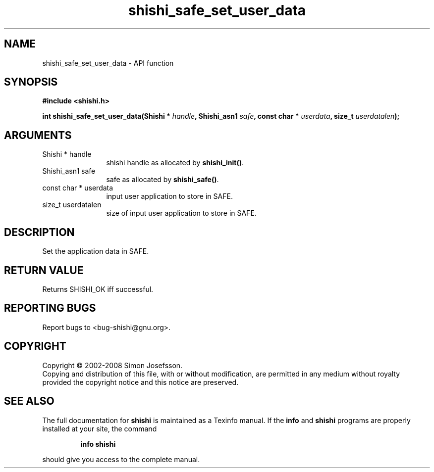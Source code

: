 .\" DO NOT MODIFY THIS FILE!  It was generated by gdoc.
.TH "shishi_safe_set_user_data" 3 "0.0.39" "shishi" "shishi"
.SH NAME
shishi_safe_set_user_data \- API function
.SH SYNOPSIS
.B #include <shishi.h>
.sp
.BI "int shishi_safe_set_user_data(Shishi * " handle ", Shishi_asn1 " safe ", const char * " userdata ", size_t " userdatalen ");"
.SH ARGUMENTS
.IP "Shishi * handle" 12
shishi handle as allocated by \fBshishi_init()\fP.
.IP "Shishi_asn1 safe" 12
safe as allocated by \fBshishi_safe()\fP.
.IP "const char * userdata" 12
input user application to store in SAFE.
.IP "size_t userdatalen" 12
size of input user application to store in SAFE.
.SH "DESCRIPTION"
Set the application data in SAFE.
.SH "RETURN VALUE"
Returns SHISHI_OK iff successful.
.SH "REPORTING BUGS"
Report bugs to <bug-shishi@gnu.org>.
.SH COPYRIGHT
Copyright \(co 2002-2008 Simon Josefsson.
.br
Copying and distribution of this file, with or without modification,
are permitted in any medium without royalty provided the copyright
notice and this notice are preserved.
.SH "SEE ALSO"
The full documentation for
.B shishi
is maintained as a Texinfo manual.  If the
.B info
and
.B shishi
programs are properly installed at your site, the command
.IP
.B info shishi
.PP
should give you access to the complete manual.
